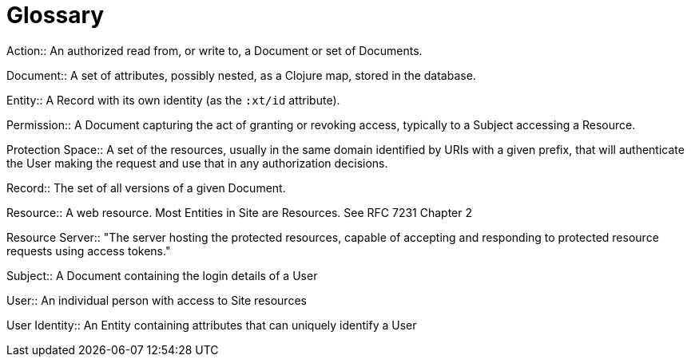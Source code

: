 [[glossary]]
[glossary]
= Glossary

[glossary]

(((Action, definition)))
Action:: An authorized read from, or write to, a Document or set of Documents.

(((Document, definition)))
Document:: A set of attributes, possibly nested, as a Clojure map, stored in the
database.

(((Entity, definition)))
Entity:: A Record with its own identity (as the `:xt/id` attribute).

(((Permission, definition)))
Permission:: A Document capturing the act of granting or revoking access,
typically to a Subject accessing a Resource.

(((Protection Space, definition)))
Protection Space:: A set of the resources, usually in the same domain identified by URIs with a given prefix, that will authenticate the User making the request and use that in any authorization decisions.

(((Record, definition)))
Record:: The set of all versions of a given Document.

(((Resource, definition)))
Resource:: A web resource. Most Entities in Site are Resources. See RFC 7231 Chapter 2

(((Resource Server, definition)))
Resource Server:: "The server hosting the protected resources, capable of
accepting and responding to protected resource requests using access tokens."

(((Subject, definition)))
Subject:: A Document containing the login details of a User

(((User, definition)))
User:: An individual person with access to Site resources

(((User Identity, definition)))
User Identity:: An Entity containing attributes that can uniquely identify a
User
